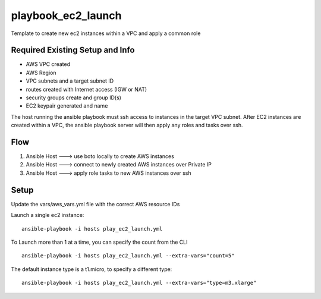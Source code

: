 playbook_ec2_launch
===================

Template to create new ec2 instances within a VPC and apply a common role

Required Existing Setup and Info
--------------------------------
- AWS VPC created
- AWS Region
- VPC subnets and a target subnet ID
- routes created with Internet access (IGW or NAT)
- security groups create and group ID(s)
- EC2 keypair generated and name

The host running the ansible playbook must ssh access to instances in the target VPC subnet.
After EC2 instances are created within a VPC, the ansible playbook server will then apply any
roles and tasks over ssh.

Flow
----
1. Ansible Host  --->  use boto locally to create AWS instances
2. Ansible Host  --->  connect to newly created AWS instances over Private IP
3. Ansible Host  --->  apply role tasks to new AWS instances over ssh


Setup
-----
Update the vars/aws_vars.yml file with the correct AWS resource IDs

Launch a single ec2 instance:
::
    ansible-playbook -i hosts play_ec2_launch.yml


To Launch more than 1 at a time, you can specify the count from the CLI
::
    ansible-playbook -i hosts play_ec2_launch.yml --extra-vars="count=5"

The default instance type is a t1.micro, to specify a different type:
::
    ansible-playbook -i hosts play_ec2_launch.yml --extra-vars="type=m3.xlarge"
    

